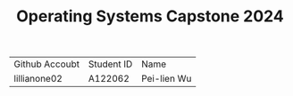 #+TITLE: Operating Systems Capstone 2024
| Github Accoubt | Student ID | Name
| lillianone02 | A122062 | Pei-lien Wu |
